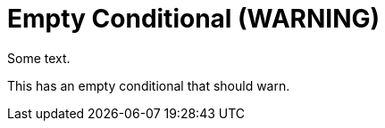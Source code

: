 = Empty Conditional (WARNING)

Some text.

ifdef::onprem[]
endif::[]

This has an empty conditional that should warn.
